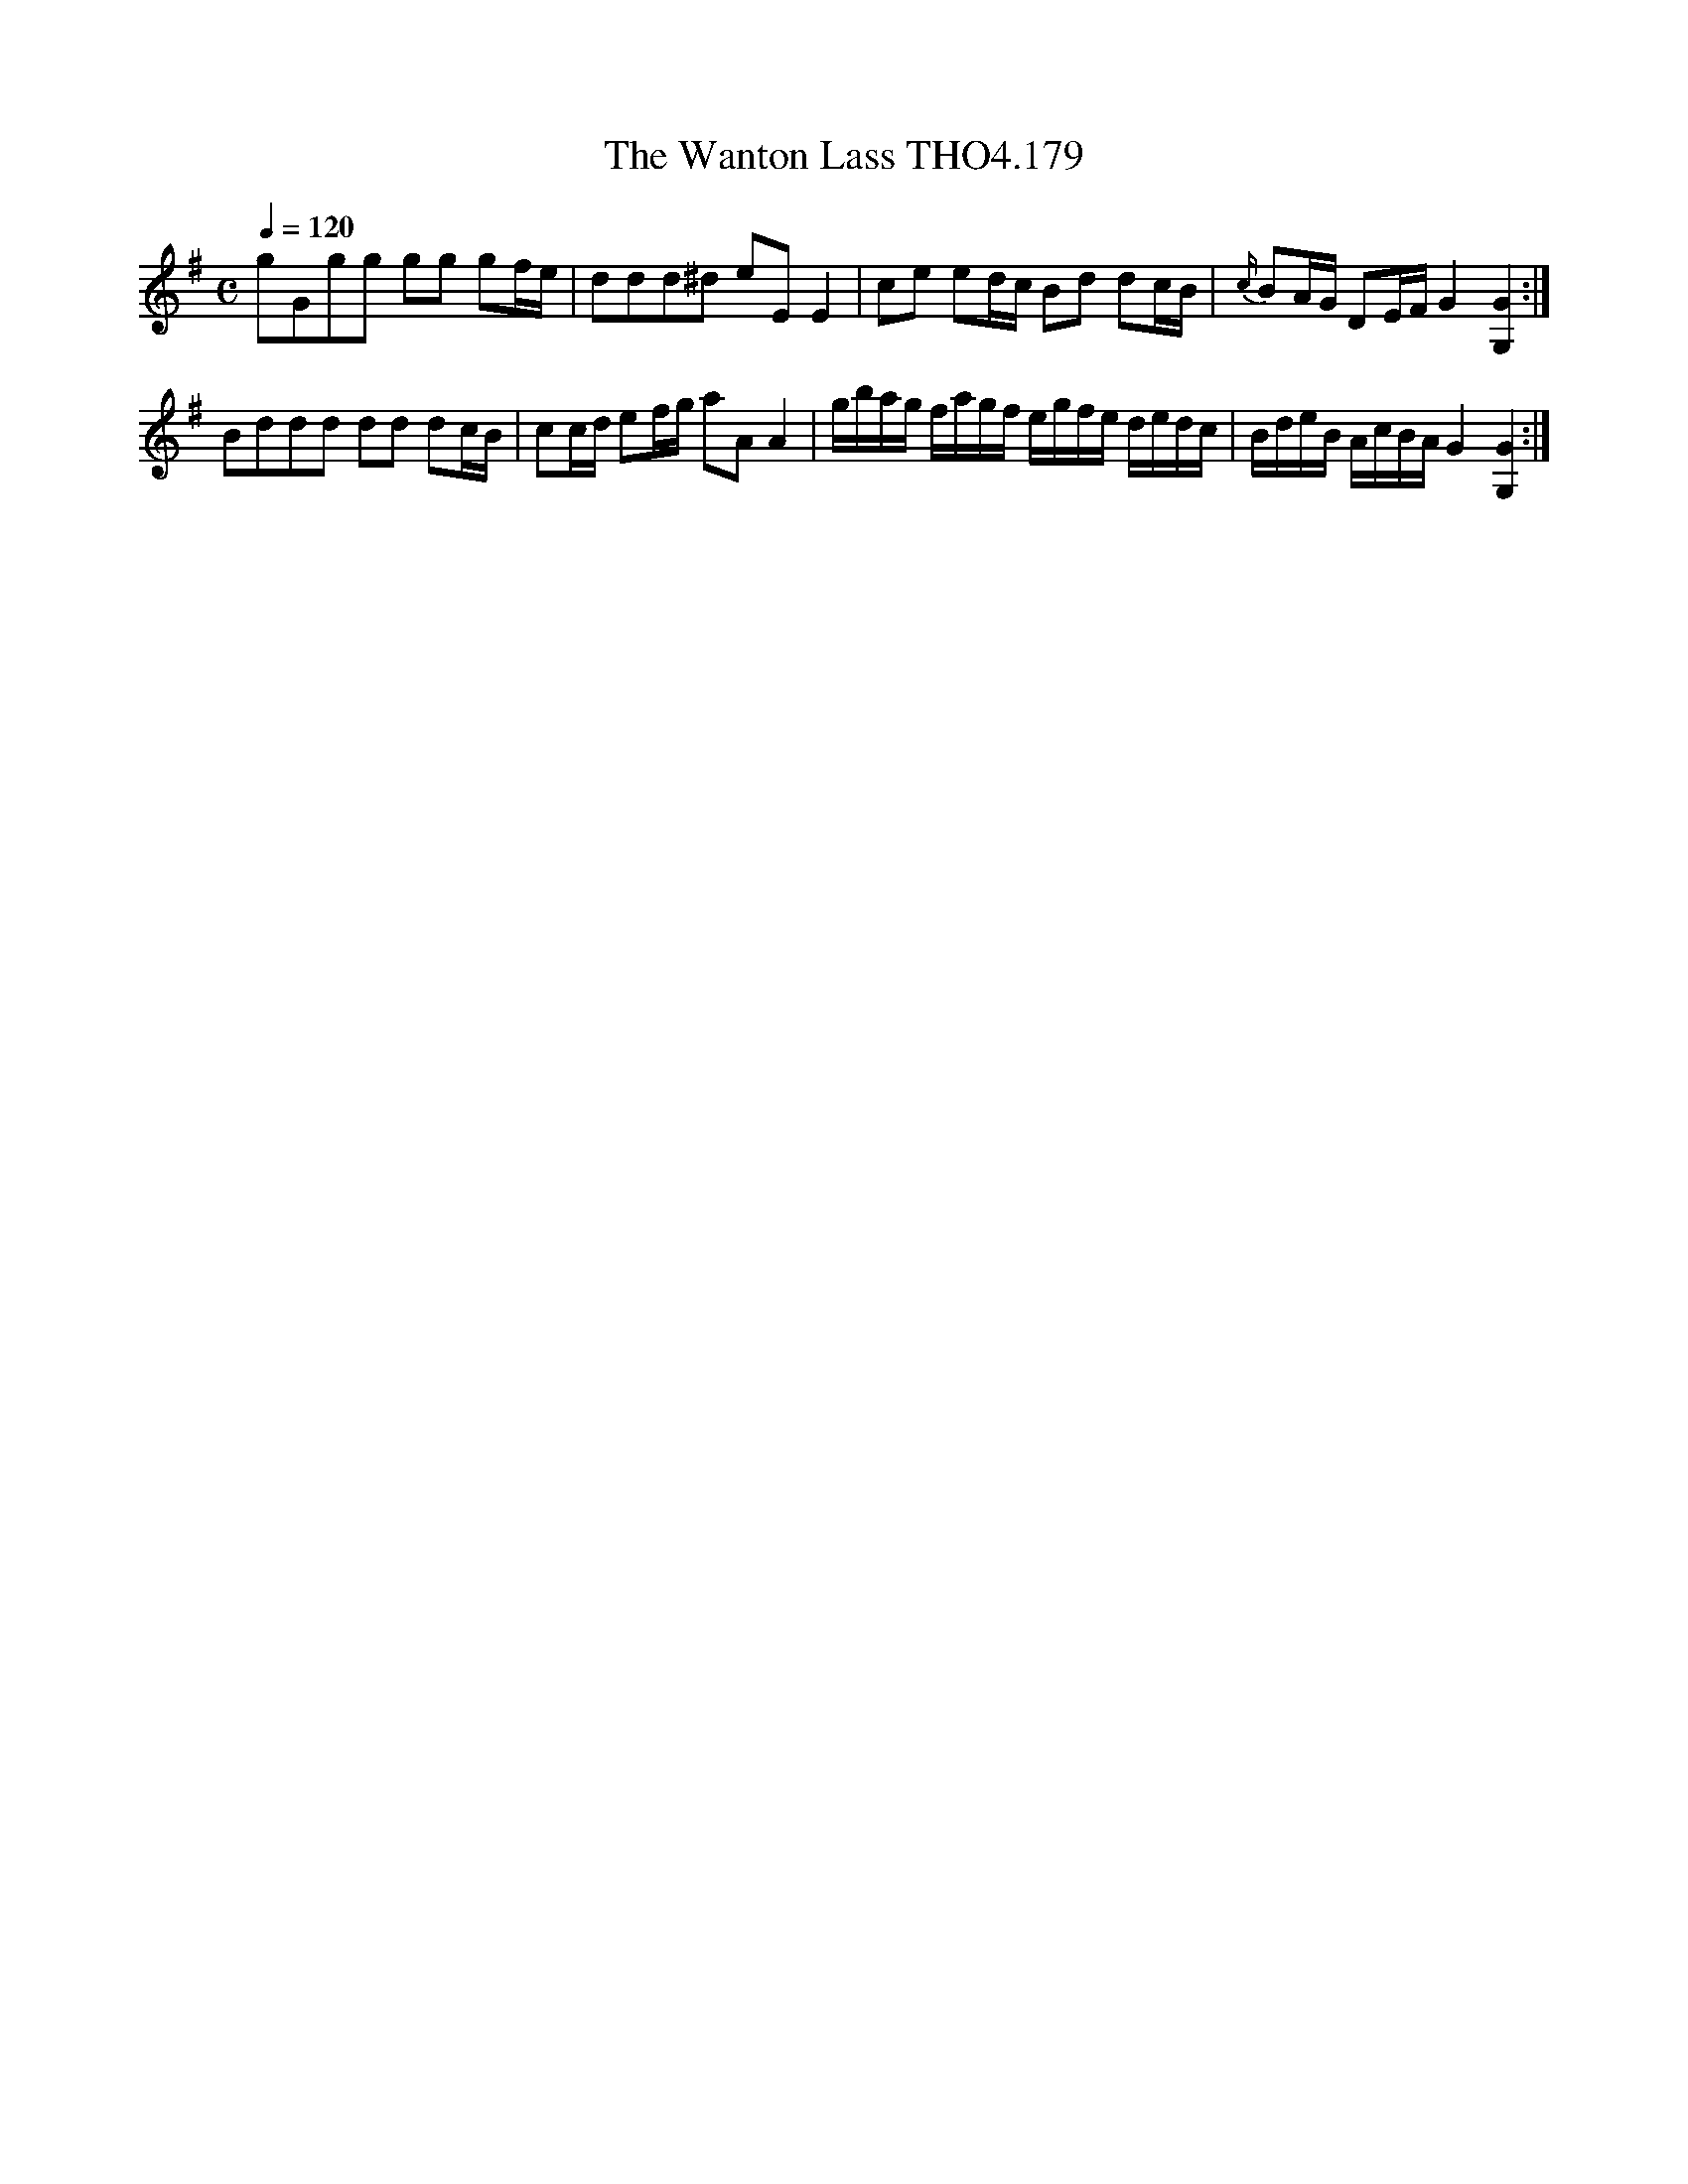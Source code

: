 X:179
T:Wanton Lass THO4.179, The
M:C
L:1/8
Z:vmp. Peter Dunk 2010/11.from a transcription by Fynn Titford-Mock 2007
B:Thompson's Compleat Collection of 200 Favourite Country Dances Volume IV.
Q:1/4=120
K:G
gGgg gg gf/e/|ddd^d eE E2|\
ce ed/c/ Bd dc/B/|{c/}BA/G/ DE/F/ G2 [G2G,2]:|
Bddd dd dc/B/|cc/d/ ef/g/ aA A2|\
L:1/16
gbag fagf egfe dedc|BdeB AcBA G4 [G4G,4]:|
